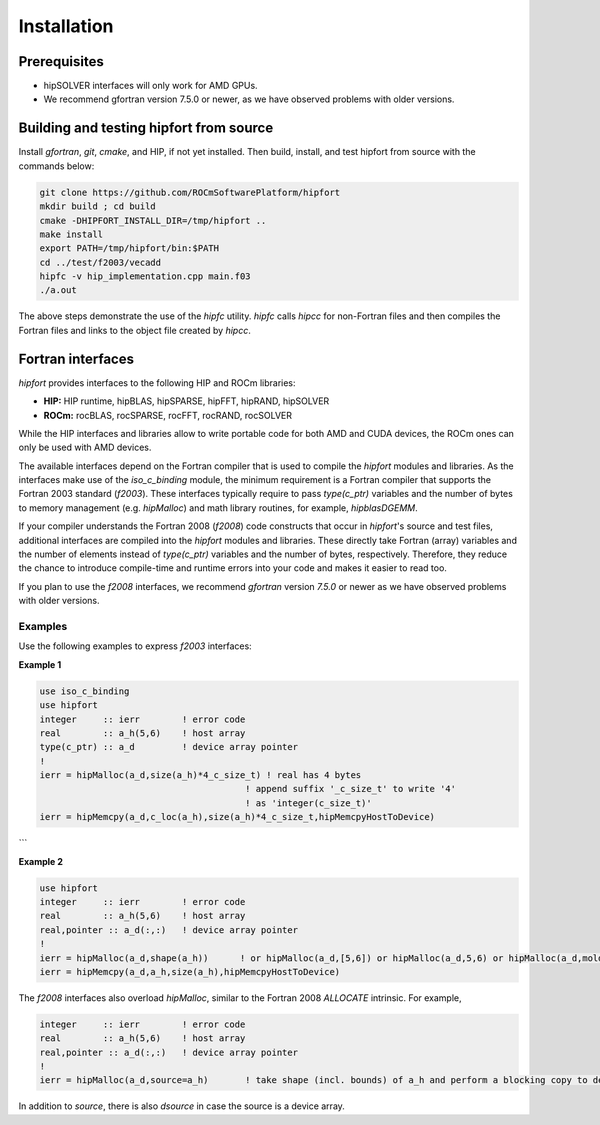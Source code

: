.. meta::
  :description: Install rocDecode
  :keywords: install, rocDecode, AMD, ROCm


Installation
*********************************


Prerequisites
===============

* hipSOLVER interfaces will only work for AMD GPUs.

* We recommend gfortran version 7.5.0 or newer, as we have observed problems with older versions.

Building and testing hipfort from source
==========================================

Install `gfortran`, `git`, `cmake`, and HIP, if not yet installed. Then build, install, and test hipfort from source with the commands below:

.. code-block:: 

        git clone https://github.com/ROCmSoftwarePlatform/hipfort
        mkdir build ; cd build
        cmake -DHIPFORT_INSTALL_DIR=/tmp/hipfort ..
        make install
        export PATH=/tmp/hipfort/bin:$PATH
        cd ../test/f2003/vecadd
        hipfc -v hip_implementation.cpp main.f03
        ./a.out



.. note::
The above steps demonstrate the use of the `hipfc` utility. `hipfc` calls `hipcc` for non-Fortran files and then compiles the Fortran files and links to the object file created by `hipcc`.

Fortran interfaces
===================

`hipfort` provides interfaces to the following HIP and ROCm libraries:

* **HIP:**   HIP runtime, hipBLAS, hipSPARSE, hipFFT, hipRAND, hipSOLVER
* **ROCm:** rocBLAS, rocSPARSE, rocFFT, rocRAND, rocSOLVER

While the HIP interfaces and libraries allow to write portable code for both AMD and CUDA devices, the ROCm ones can only be used with AMD devices.

The available interfaces depend on the Fortran compiler that is used to compile the `hipfort` modules and libraries. As the interfaces make use of the `iso_c_binding` module, the minimum requirement is a Fortran compiler that supports the Fortran 2003 standard (`f2003`). These interfaces typically require to pass `type(c_ptr)` variables and the number of bytes to memory management (e.g. `hipMalloc`) and math library routines, for example, `hipblasDGEMM`.

If your compiler understands the Fortran 2008 (`f2008`) code constructs that occur in `hipfort`'s source and test files, additional interfaces are compiled into the `hipfort` modules and libraries. 
These directly take Fortran (array) variables and the number of elements instead of `type(c_ptr)` variables and the number of bytes, respectively. Therefore, they reduce the chance to introduce compile-time and runtime errors into your code and makes it easier to read too.

.. note:: 
If you plan to use the `f2008` interfaces, we recommend `gfortran` version `7.5.0` or newer as we have observed problems with older versions.

Examples
--------

Use the following examples to express `f2003` interfaces:

**Example 1**


.. code-block:: Fortran

    use iso_c_binding
    use hipfort
    integer     :: ierr        ! error code
    real        :: a_h(5,6)    ! host array
    type(c_ptr) :: a_d         ! device array pointer
    !
    ierr = hipMalloc(a_d,size(a_h)*4_c_size_t) ! real has 4 bytes
                                           ! append suffix '_c_size_t' to write '4' 
                                           ! as 'integer(c_size_t)'
    ierr = hipMemcpy(a_d,c_loc(a_h),size(a_h)*4_c_size_t,hipMemcpyHostToDevice)
```

**Example 2**

.. code-block:: Fortran

        use hipfort
        integer     :: ierr        ! error code
        real        :: a_h(5,6)    ! host array
        real,pointer :: a_d(:,:)   ! device array pointer
        !
        ierr = hipMalloc(a_d,shape(a_h))      ! or hipMalloc(a_d,[5,6]) or hipMalloc(a_d,5,6) or hipMalloc(a_d,mold=a_h)
        ierr = hipMemcpy(a_d,a_h,size(a_h),hipMemcpyHostToDevice)



.. note::

The `f2008` interfaces also overload `hipMalloc`, similar to the Fortran 2008 `ALLOCATE` intrinsic. For example,

.. code-block:: Fortran

        integer     :: ierr        ! error code
        real        :: a_h(5,6)    ! host array
        real,pointer :: a_d(:,:)   ! device array pointer
        !
        ierr = hipMalloc(a_d,source=a_h)       ! take shape (incl. bounds) of a_h and perform a blocking copy to device



In addition to `source`, there is also `dsource` in case the source is a device array.
